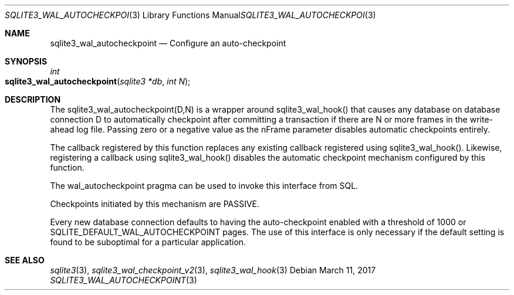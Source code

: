.Dd March 11, 2017
.Dt SQLITE3_WAL_AUTOCHECKPOINT 3
.Os
.Sh NAME
.Nm sqlite3_wal_autocheckpoint
.Nd Configure an auto-checkpoint
.Sh SYNOPSIS
.Ft int 
.Fo sqlite3_wal_autocheckpoint
.Fa "sqlite3 *db"
.Fa "int N"
.Fc
.Sh DESCRIPTION
The sqlite3_wal_autocheckpoint(D,N)
is a wrapper around sqlite3_wal_hook() that causes
any database on database connection D to automatically
checkpoint after committing a transaction if there are N
or more frames in the write-ahead log file.
Passing zero or a negative value as the nFrame parameter disables automatic
checkpoints entirely.
.Pp
The callback registered by this function replaces any existing callback
registered using sqlite3_wal_hook().
Likewise, registering a callback using sqlite3_wal_hook()
disables the automatic checkpoint mechanism configured by this function.
.Pp
The wal_autocheckpoint pragma can be used
to invoke this interface from SQL.
.Pp
Checkpoints initiated by this mechanism are PASSIVE.
.Pp
Every new database connection defaults to having
the auto-checkpoint enabled with a threshold of 1000 or SQLITE_DEFAULT_WAL_AUTOCHECKPOINT
pages.
The use of this interface is only necessary if the default setting
is found to be suboptimal for a particular application.
.Sh SEE ALSO
.Xr sqlite3 3 ,
.Xr sqlite3_wal_checkpoint_v2 3 ,
.Xr sqlite3_wal_hook 3

